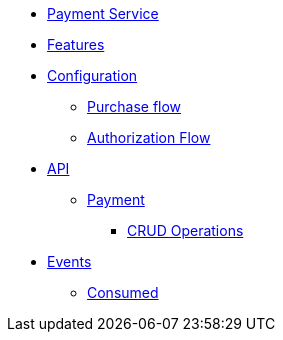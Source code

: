 // INDEX
* xref:index.adoc[Payment Service]

// FEATURES
* xref:index.adoc#features[Features]
// CONFIGURATION
* xref:index.adoc#configuration[Configuration]
** xref:index.adoc#configuration_purchase_flow[Purchase flow]
** xref:index.adoc#configuration_authorization_flow[Authorization Flow]

// API
* xref:index.adoc#API[API]
** xref:index.adoc#api_payment[Payment]
*** xref:index.adoc#api_payment_crud[CRUD Operations]

// EVENTS
* xref:index.adoc#events[Events]
** xref:index.adoc#consumed-events[Consumed]
